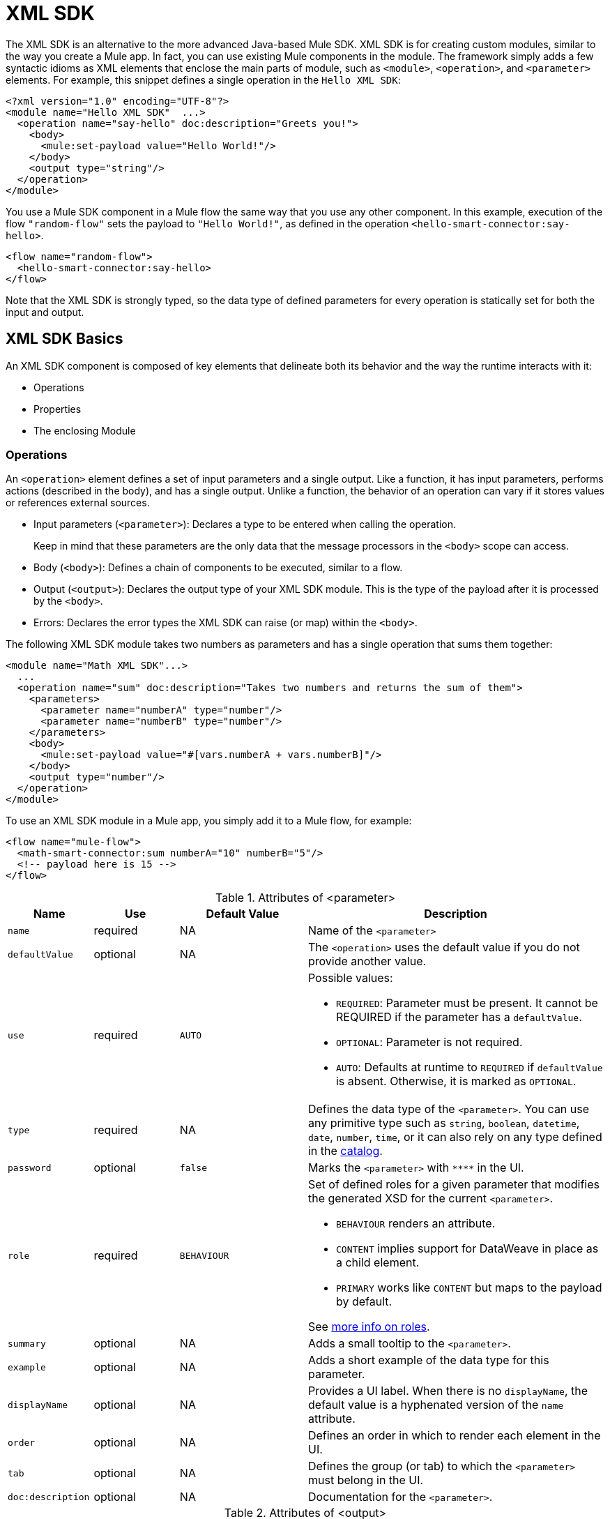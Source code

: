 = XML SDK
:keywords:

:toc:

The XML SDK is an alternative to the more advanced Java-based Mule SDK. XML SDK is for creating custom modules, similar to the way you create a Mule app.  In fact, you can use existing Mule components in the module. The framework simply adds a few syntactic idioms as XML elements that enclose the main parts of module, such as `<module>`, `<operation>`, and `<parameter>` elements. For example, this snippet defines a single operation in the `Hello XML SDK`:

[source,xml,linenums]
----
<?xml version="1.0" encoding="UTF-8"?>
<module name="Hello XML SDK"  ...>
  <operation name="say-hello" doc:description="Greets you!">
    <body>
      <mule:set-payload value="Hello World!"/>
    </body>
    <output type="string"/>
  </operation>
</module>
----

You use a Mule SDK component in a Mule flow the same way that you use any other component. In this example, execution of the flow `"random-flow"` sets the payload to `"Hello World!"`, as defined in the operation `<hello-smart-connector:say-hello>`.

[source,xml,linenums]
----
<flow name="random-flow">
  <hello-smart-connector:say-hello>
</flow>
----

Note that the XML SDK is strongly typed, so the data type of defined parameters for every operation is statically set for both the input and output.

== XML SDK Basics

An XML SDK component is composed of key elements that delineate both its behavior and the way the runtime interacts with it:

* Operations
* Properties
* The enclosing Module


=== Operations

An `<operation>` element defines a set of input parameters and a single output. Like a function, it has input parameters, performs actions (described in the body), and has a single output. Unlike a function, the behavior of an operation can vary if it stores values or references external sources.

* Input parameters (`<parameter>`): Declares a type to be entered when calling the operation.
+
Keep in mind that these parameters are the only data that the message processors in the `<body>` scope can access.
+
* Body (`<body>`): Defines a chain of components to be executed, similar to a flow.
* Output (`<output>`): Declares the output type of your XML SDK module. This is the type of the payload after it is processed by the `<body>`.
* Errors: Declares the error types the XML SDK can raise (or map) within the `<body>`.

The following XML SDK module takes two numbers as parameters and has a single operation that sums them together:

[source,xml,linenums]
----
<module name="Math XML SDK"...>
  ...
  <operation name="sum" doc:description="Takes two numbers and returns the sum of them">
    <parameters>
      <parameter name="numberA" type="number"/>
      <parameter name="numberB" type="number"/>
    </parameters>
    <body>
      <mule:set-payload value="#[vars.numberA + vars.numberB]"/>
    </body>
    <output type="number"/>
  </operation>
</module>
----

To use an XML SDK module in a Mule app, you simply add it to a Mule flow, for example:

[source,xml,linenums]
----
<flow name="mule-flow">
  <math-smart-connector:sum numberA="10" numberB="5"/>
  <!-- payload here is 15 -->
</flow>
----

.Attributes of <parameter>
[%header,cols="20,20,30,70a"]
|===
|Name | Use | Default Value | Description

| `name`
| required
| NA
| Name of the `<parameter>`

| `defaultValue`
| optional
| NA
| The `<operation>` uses the default value if you do not provide another value.

| `use`
| required
| `AUTO`
| Possible values:

* `REQUIRED`: Parameter must be present. It cannot be REQUIRED if the parameter has a `defaultValue`.
* `OPTIONAL`: Parameter is not required.
* `AUTO`: Defaults at runtime to `REQUIRED` if `defaultValue` is absent. Otherwise, it is marked as `OPTIONAL`.

| `type`
| required
| NA
| Defines the data type of the `<parameter>`. You can use any primitive type such as `string`, `boolean`, `datetime`, `date`, `number`, `time`, or it can also rely on any type defined in the <<xml_sdk_catalog, catalog>>.

| `password`
| optional
| `false`
| Marks the `<parameter>` with `\****` in the UI.

| `role`
| required
| `BEHAVIOUR`
| Set of defined roles for a given parameter that modifies the generated XSD for the current `<parameter>`.

* `BEHAVIOUR` renders an attribute.
* `CONTENT` implies support for DataWeave in place as a child element.
* `PRIMARY` works like `CONTENT` but maps to the payload by default.

See link:https://docs.mulesoft.com/mule-sdk/v/1.1/content-parameters[more info on roles].

| `summary`
| optional
| NA
| Adds a small tooltip to the `<parameter>`.

| `example`
| optional
| NA
| Adds a short example of the data type for this parameter.

| `displayName`
| optional
| NA
| Provides a UI label. When there is no `displayName`, the default value is a hyphenated version of the `name` attribute.

| `order`
| optional
| NA
| Defines an order in which to render each element in the UI.

| `tab`
| optional
| NA
| Defines the group (or tab) to which the `<parameter>` must belong in the UI.

| `doc:description`
| optional
| NA
| Documentation for the `<parameter>`.
|===


.Attributes of <output>
[%header,cols="20,20,30,70a"]
|===
|Name | Use | Default Value | Description
| `type`
| optional
|
| The data type of the output payload. Note that you can set it to `void` by removing the element. This prevents the `<operation>` from modifying the Mule event even if its behavior involves modifying the payload.

|===

Attribute type definitions are supported by `<operation>` elements when you use the `<output-attributes>` element.

.Attributes of <output-attributes>
[%header,cols="20,20,30,70a"]
|===
|Name | Use | Default Value | Description
| `type`
| optional
|
| The data type of the output attribute. Note that you can set it to `void` by removing the element. This prevents the `<operation>` from modifying the Mule event even if its behavior involves modifying the payload.

|===

Both outputs (`<output>` and `<output-attributes>`) become part of the `MuleMessage` that is created when the control returns to the invoker.

.Attributes of *<error>*
[%header,cols="20,20,30,70a"]
|===
|Name | Use | Default Value | Description
| `type`
| required
|
| The type of error code to throw (or remap) in the `<body>`. More info about link:/mule4-user-guide/v/4.1/mule-error-concept[Mule Error concept].

|===

=== Properties

A `<property>` is for a field defined by an end user of the XML SDK component. It serves as a global configuration for the entire Mule project in which it is used.

Properties are similar to the parameters exposed by operations, but they act at a level that affects all instances of the XML SDK component in the project, instead of a specific operation. Like parameters in operations, properties are usually simple types that have default values.

[TIP]
To avoid confusing end users of the XML SDK module, only expose the properties that they might need to edit. For example, do not expose internal values that they cannot or should not change.

The following XML SDK module sends requests to link:https://developer.github.com/v3/users/#get-the-authenticated-user[GitHub API V3] to retrieve an authenticated user:

////
TODO: VERIFY THAT THIS WORKS

TODO: VERIFY THAT httpn is correct and not http
////

[source,xml,linenums]
----
<module name="Github"  ...>
  <property name="username" type="string" doc:description="Username credential."/>
  <property name="password" type="string" password="true" doc:description="Password credential"/>

  <http:request-config name="github-httpreq-config" basePath="/">
    <http:request-connection host="api.github.com" protocol="HTTPS" port="443">
      <http:authentication>
        <http:basic-authentication username="#[vars.username]" password="#[vars.password]"/>
      </http:authentication>
    </http:request-connection>
  </http:request-config>

  <operation name="get-user" doc:description="Lists public and private profile information when authenticated.">
    <body>
      <httpn:request config-ref="github-httpreq-config" path="#['user/' ++ vars.username]" method="GET"/>
    </body>
    <output type="string" doc:description="User information if logged properly."/>
  </operation>
</module>
----

The example references a `<property>` that is defined in the module:

* In a global element as the value for a `request-config`.
* In an operation as the value to a `config-ref` attribute in an `http-request`.

The following Mule app uses XML SDK module. Note that the `github` prefix (for example, `github:get-user`) is derived from the `name` of the module.

[source,xml,linenums]
----
<mule ...>
  <github:config name="lautaro-github-config" username="fernandezlautaro" password="****"/>
  <flow name="test-github-flow">
    <github:get-user config-ref="lautaro-github-config"/>
  </flow>
</mule>
----

Every execution of the `"test-github-flow"` returns the GitHub information of the authenticated user:

[source,json,linenums]
----
{
  "login": "fernandezlautaro",
  "id": 4719511,
  "avatar_url": "https://avatars1.githubusercontent.com/u/4719511?v=3",
  "gravatar_id": "",
  "url": "https://api.github.com/users/fernandezlautaro",
  ...
}
----

Note that incorrect credentials return this error response from GitHub:

[source,json,linenums]
----
{
  "message": "Requires authentication",
  "documentation_url": "https://developer.github.com/v3"
}
----

.<property> Attributes
[%header,cols="20,20,30,70a"]
|===
|Name | Use | Default Value | Description

| `name`
| required
| NA
| Name of the `<property>`.

| `defaultValue`
| optional
| NA
| The `<property>` uses the default value if you do not provide another value.

| `use`
| required
| `AUTO`
| Possible values:

* `REQUIRED`: Property must be present. It cannot be REQUIRED if the parameter has a `defaultValue`.
* `OPTIONAL`: Property is not required.
* `AUTO`: Defaults at runtime to `REQUIRED` if `defaultValue` is absent. Otherwise, it is marked as `OPTIONAL`.

| `type`
| required
| NA
| Defines the data type of the `<property>`. You can use any primitive type such as `string`, `boolean`, `datetime`, `date`, `number`, `time`, or it can also rely on any type defined in the <<xml_sdk_catalog, catalog>>.

| `password`
| optional
| `false`
| Hides the value of the property value in the UI when typing it (using `\****`).

| `summary`
| `optional
| NA
| Adds a small tooltip to the `<property>`.

| `example`
| `optional`
| NA
| Adds a short example of the data type for this property.

| `displayName`
| `optional`
| NA
| Provides a nicer label to the UI, by leaving this attribute empty, the default value will be the `name` attribute hypenized.

| `displayName`
| optional
| NA
| Provides a UI label. When there is no `displayName`, the default value is a hyphenated version of the `name` attribute.

| `order`
| optional
| NA
| Defines an order in which to render each element in the UI.

| `tab`
| optional
| NA
| Defines the group (or tab) to which the `<property>` must belong in the UI.

| `doc:description`
| optional
| NA
| Documentation for the `<property>`.
|===

=== Module

The `<module>` element is the root of an XML SDK module. It contains all properties and operations that belong to the module.

.<module> Attributes
[%header,cols="20,20,30,70a"]
|===
|Name | Use | Default Value | Description

| `name`
| required
| NA
| Name of the `<module>`.

| `vendor`
| optional
| `"MuleSoft"`
| Vendor of the XML SDK module.

| `prefix`
| optional
| NA
| The prefix of the module to use when generating the schemas. If empty, a hyphenated version of the `name` is used.

| `namespace`
| optional
| NA
| Namespace to use for the module during schema generation. Otherwise, the default is +`http://www.mulesoft.org/schema/mule/<prefix>`+ where `<prefix>` is the `prefix` attribute value.

| `doc:description`
| optional
| NA
| Documentation for the `<module>`.
|===

You import an XML SDK schema into a Mule app by using the `namespace` attribute. The XML schemas are generated dynamically. The next table shows how `namespace`, `prefix`, and `name` attributes work together.

.<module> provides `name`, `prefix`, and `namespace`
|===
| Provided Values | Generated Values

| `name="hello with spaces"`
| `name="hello with spaces"`

| `prefix="hello-prefix"`
| `prefix="hello-prefix"`

| `namespace="http://www.mulesoft.org/schema/a/different/path/mule/hello"`
| `namespace="http://www.mulesoft.org/schema/a/different/path/mule/hello"`
|===

The generated schema location:

+`http://www.mulesoft.org/schema/a/different/path/mule/hello/current/mule-hello-prefix.xsd`+

.<module> provides `name` and `prefix`
|===
|Provided Values | Generated Values

| `name="hello with spaces"`
| `name="hello with spaces"`

| `prefix="hello-prefix"`
| `prefix="hello-prefix"`

| NA
| `namespace=http://www.mulesoft.org/schema/mule/hello-prefix`
|===

Generated schema location: +`http://www.mulesoft.org/schema/mule/hello-prefix/current/mule-hello-prefix.xsd`+

.<module> provides just `name`
|===
|provided values | generated values

| `name="hello with spaces"`
| `name="hello with spaces"`

| NA
| `prefix="hello-with-spaces"`

| NA
| `namespace=http://www.mulesoft.org/schema/mule/hello-with-spaces`
|===

Generated schema location is `http://www.mulesoft.org/schema/mule/hello-with-spaces/current/mule-hello-with-spaces.xsd`

The following module only has a `name` attribute `name="hello with spaces"`. This means that its `prefix` is dynamically generated as `hello-with-spaces`, and its `namespace` is dynamically generated as +`http://www.mulesoft.org/schema/mule/hello-with-spaces/current/mule-hello-with-spaces.xsd`+. It also means that the Mule app must have a schema location (`schemaLocation`) that points to a reference that matches that value.

[source,xml,linenums]
----
<module name="hello with spaces"
      xmlns:xsi="http://www.w3.org/2001/XMLSchema-instance"
      xsi:schemaLocation=" ... ">
  <operation name="an-operation" />
</module>
----

This `hello with spaces` module above can be used in a Mule app, for example:

[source,xml,linenums]
----
<mule xmlns="http://www.mulesoft.org/schema/mule/core"
      xmlns:xsi="http://www.w3.org/2001/XMLSchema-instance"
      xmlns:hello-with-spaces="http://www.mulesoft.org/schema/mule/hello-with-spaces"
      xsi:schemaLocation="
      http://www.mulesoft.org/schema/mule/core http://www.mulesoft.org/schema/mule/core/current/mule.xsd
      http://www.mulesoft.org/schema/mule/hello-with-spaces http://www.mulesoft.org/schema/mule/hello-with-spaces/current/mule-hello-with-spaces.xsd">

    <flow name="some-flow">
        <hello-with-spaces:an-operation/>
    </flow>
</mule>
----

== Create and test an XML SDK Project

To create an XML SDK module:


. Use Maven (`mvn`) from to execute the following command:
+
[source,Maven,linenums]
----
mvn archetype:generate                                       \
  -DarchetypeGroupId=org.mule.smart.connector                \
  -DarchetypeArtifactId=smart-connector-project-archetype    \
  -DarchetypeVersion=1.0.0                                   \
  -DgroupId=org.mule.smart.connector                         \
  -DartifactId=hello-smart-connector                         \
  -DmuleConnectorName=Hello
----
+
. When prompted to indicate whether the values are correct, press `enter` to continue.
+
The Maven archetype creates a stub project with a minimal amount of code for the XML SDK module and a functional test to run it. The structure of that project looks something like this:
+
[source,output,linenums]
----
➜  ~ tree hello-smart-connector
hello-smart-connector
├── pom.xml
├── smart-connector
│   ├── pom.xml
│   └── src
│       └── main
│           └── resources
│               └── module-Hello.xml // <1>
└── smart-connector-it
    ├── mule-application.json
    ├── pom.xml
    └── src
        ├── main
        │   └── mule
        │       └── mule-config.xml
        └── test
            └── munit
                └── assertion-munit-test.xml // <2>

10 directories, 7 files
➜  ~
----
+
(1) `hello-smart-connector/smart-connector/src/main/resources/module-Hello.xml`: Defines the XML SDK root element.
+
(2) `hello-smart-connector/smart-connector-it/src/test/munit/assertion-munit-test.xml`: An assertion operation that calls the XML SDK operation.
+
. Run `mvn clean install` in the `/hello-smart-connector` to create the plugin for the `Hello XML SDK` module.
+
This command also runs the suite through MUnit for the operation defined in the module.
+
[source,ouput,linenums]
----
➜  hello-smart-connector mvn clean install
 ...
 ..
 .
[INFO] ------------------------------------------------------------------------
[INFO] Reactor Summary:
[INFO]
[INFO] Parent POM Hello XML SDK and Mule App integration test SUCCESS [  0.142 s]
[INFO] Hello XML SDK .............................. SUCCESS [  4.540 s]
[INFO] Hello XML SDK Mule Application Integration Test SUCCESS [ 33.389 s]
[INFO] ------------------------------------------------------------------------
[INFO] BUILD SUCCESS
[INFO] ------------------------------------------------------------------------
[INFO] Total time: 39.166 s
[INFO] Finished at: 2017-06-14T22:07:42-03:00
[INFO] Final Memory: 61M/928M
[INFO] ------------------------------------------------------------------------
➜  hello-smart-connector
----

== Consuming Mule Plugin from an XML SDK Module

To consume a Mule plugin from within an XML SDK module:

. Add the dependency into the POM file for the XML SDK module.
+
For example, for an XML SDK module to use the HTTP connector and the OAuth module, the POM needs to include the following dependencies:
+
[source,xml,linenums]
----
<dependencies>
  <dependency>
    <groupId>org.mule.connectors</groupId>
    <artifactId>mule-http-connector</artifactId>
    <version>1.2.1</version>
    <classifier>mule-plugin</classifier>
    <scope>compile</scope>
  </dependency>
  <dependency>
    <groupId>org.mule.modules</groupId>
    <artifactId>mule-oauth-module</artifactId>
    <version>1.1.2</version>
    <classifier>mule-plugin</classifier>
    <scope>compile</scope>
  </dependency>
</dependencies>
----
+
. Add the schema location to the `<module>` root element, for example:
+
[source,xml,linenums]
----
<module name="Hello XML SDK" prefix="module-hello"
    ...
    xmlns:httpn="http://www.mulesoft.org/schema/mule/http"
    xmlns:oauth="http://www.mulesoft.org/schema/mule/oauth"
    xsi:schemaLocation=" ...
 http://www.mulesoft.org/schema/mule/http http://www.mulesoft.org/schema/mule/http/current/mule-http.xsd
 http://www.mulesoft.org/schema/mule/oauth http://www.mulesoft.org/schema/mule/oauth/current/mule-oauth.xsd">
 ...
  <!-- use of the HTTP and OAuth connector -->
</module>
----

== Reusing Operations
In some cases, operations will have repeated message processors, to which we could rely if they were encapsulated in an new operation and call it from other places.

Each `<operation>` defined in a `<module>` can be reused in the _same_ `<module>` if the operation does not have cyclic dependencies.

For example, assume that a `<module>` validates input parameters before performing inserts and updates. Notice that validations in the next example are repeated in the operations `validate-and-insert` and `validate-and-update`.

[source,xml,linenums]
----
<?xml version="1.0" encoding="UTF-8"?>
<module name="module-calling-operations-within-module"
        xmlns="http://www.mulesoft.org/schema/mule/module"
        xmlns:mule="http://www.mulesoft.org/schema/mule/core"
        xmlns:xsi="http://www.w3.org/2001/XMLSchema-instance"
        xsi:schemaLocation="
           http://www.mulesoft.org/schema/mule/module http://www.mulesoft.org/schema/mule/module/current/mule-module.xsd
           http://www.mulesoft.org/schema/mule/core http://www.mulesoft.org/schema/mule/core/current/mule.xsd">

    <operation name="validate-and-insert">
        <parameters>
            <parameter name="name" type="string"/>
        </parameters>
        <body>
            <!-- validate the 'name' != null -->
            <!-- validate the 'name' wasn't already added -->
            <!-- validate the 'name' matches some criteria -->
            <!-- validate the 'name' ... and so on -->
            <db:insert config-ref="dbConfig..">
                <db:sql>INSERT INTO PLANET(NAME) VALUES (:name)</db:sql>
                <db:input-parameters>#[{ 'name' : vars.name }]</db:input-parameters>
            </db:insert>
        </body>
    </operation>

    <operation name="validate-and-update">
        <parameters>
            <parameter name="originalName" type="string"/>
            <parameter name="newName" type="string"/>
        </parameters>
        <body>
            <!-- validate the 'newName' and 'originalName' != null -->
            <!-- validate the 'newName' and 'originalName' wasn't already added -->
            <!-- validate the 'newName' and 'originalName' matches some criteria -->
            <!-- validate the 'newName' and 'originalName' ... and so on -->
            <db:update config-ref="dbConfig..">
                <db:sql>update PLANET set NAME= :newName where NAME=':originalName'</db:sql>
                <db:input-parameters>#[{'originalName' : vars.originalName, 'newName' : vars.newName}]</db:input-parameters>
            </db:update>
        </body>
    </operation>
</module>
----

To simplify this process in the previous example, you can add a `validate` operation that you call from the other operations, for example:

[source,xml,linenums]
----
    <operation name="validate">
        <parameters>
            <parameter name="aParameter" type="string"/>
        </parameters>
        <body>
            <!-- validate the 'aParameter' != null -->
            <!-- validate the 'aParameter' wasn't already added -->
            <!-- validate the 'aParameter' matches some criteria -->
            <!-- validate the 'aParameter' ... and so on -->
        </body>
    </operation>
----

To consume the other operations from within a `<module>`:

. Add an XML namespace `xmlns:tns` attribute and a new value to `schemaLocation` to the `<module>`.
+
Note that the value must map the target namespace of the current module.
+
. Call the operations by using the `tns` prefix followed by the name of the operation.The complete module looks something like this:
+
[source,xml,linenums]
----
<?xml version="1.0" encoding="UTF-8"?>
<module name="module-calling-operations-within-module"
        xmlns="http://www.mulesoft.org/schema/mule/module"
        xmlns:mule="http://www.mulesoft.org/schema/mule/core"
        xmlns:tns="http://www.mulesoft.org/schema/mule/module-calling-operations-within-module"
        xmlns:xsi="http://www.w3.org/2001/XMLSchema-instance"
        xsi:schemaLocation="
           http://www.mulesoft.org/schema/mule/module http://www.mulesoft.org/schema/mule/module/current/mule-module.xsd
           http://www.mulesoft.org/schema/mule/core http://www.mulesoft.org/schema/mule/core/current/mule.xsd
           http://www.mulesoft.org/schema/mule/module-calling-operations-within-module http://www.mulesoft.org/schema/mule/module-calling-operations-within-module/current/mule-module-calling-operations-within-module.xsd">

    <operation name="validate-and-insert">
        <parameters>
            <parameter name="name" type="string"/>
        </parameters>
        <body>
            <tns:validate aParameter="#[vars.name]"/>
            <db:insert config-ref="dbConfig..">
                <db:sql>INSERT INTO PLANET(NAME) VALUES (:name)</db:sql>
                <db:input-parameters>#[{ 'name' : vars.name }]</db:input-parameters>
            </db:insert>
        </body>
    </operation>

    <operation name="validate-and-update">
        <parameters>
            <parameter name="originalName" type="string"/>
            <parameter name="newName" type="string"/>
        </parameters>
        <body>
            <tns:validate aParameter="#[vars.originalName]"/>
            <tns:validate aParameter="#[vars.newName]"/>
            <db:update config-ref="dbConfig..">
                <db:sql>update PLANET set NAME= :newName where NAME=':originalName'</db:sql>
                <db:input-parameters>#[{'originalName' : vars.originalName, 'newName' : vars.newName}]</db:input-parameters>
            </db:update>
        </body>
    </operation>

    <operation name="validate">
        <parameters>
            <parameter name="aParameter" type="string"/>
        </parameters>
        <body>
            <!-- validate the 'aParameter' != null -->
            <!-- validate the 'aParameter' wasn't already added -->
            <!-- validate the 'aParameter' matches some criteria -->
            <!-- validate the 'aParameter' ... and so on -->
        </body>
    </operation>
</module>
----

Note that the `config-ref` is not included because this is a reference to the _same_ module, which implies all global instances will be shared among operations.

== Providing a Test Connection

At design time, it is helpful to provide feedback when the attributes of a global element are fed with wrong values, such as wrong username or password, bad URLs, and so on. To provide such feedback, your module needs to incorporate a global element that supports connection testing.

For example, the XML SDK module `<module name="module-using-file">` might use the connection testing functionality from the File connector by incorporating the `file:connection` element into the module. By default, the module will pick up and support the connection testing feature from the File configuration.

[source,xml,linenums]
----
<?xml version="1.0" encoding="UTF-8"?>
<module name="module-using-file"  xmlns:xsi="http://www.w3.org/2001/XMLSchema-instance"
        xmlns="http://www.mulesoft.org/schema/mule/module"
        xmlns:file="http://www.mulesoft.org/schema/mule/file"
        xsi:schemaLocation="
           http://www.mulesoft.org/schema/mule/module http://www.mulesoft.org/schema/mule/module/current/mule-module.xsd
           http://www.mulesoft.org/schema/mule/file http://www.mulesoft.org/schema/mule/file/current/mule-file.xsd">

    <property name="workingDir" type="string"/>
    <file:config name="fileConfig">
        <file:connection workingDir="#[vars.workingDir]"/>
    </file:config>
</module>
----

From the UI, connection testing is delegated to the global element encapsulated by `fileConfig`.

If a module contains two or more global elements that provide a test connection, an error will occur when you build the module unless you mark the global element that you want to use with the `xmlns:connection="true"` attribute, for example:

[source,xml,linenums]
----
<?xml version="1.0" encoding="UTF-8"?>
<module name="module-using-file"  xmlns:xsi="http://www.w3.org/2001/XMLSchema-instance"
        xmlns="http://www.mulesoft.org/schema/mule/module"
        xmlns:file="http://www.mulesoft.org/schema/mule/file"
        xsi:schemaLocation="
           http://www.mulesoft.org/schema/mule/module http://www.mulesoft.org/schema/mule/module/current/mule-module.xsd
           http://www.mulesoft.org/schema/mule/file http://www.mulesoft.org/schema/mule/file/current/mule-file.xsd">

    <property name="workingDir" type="string"/>

    <!-- notice how the following global element is marked for test connection -->
    <file:config name="fileConfig" xmlns:connection="true">
        <file:connection workingDir="#[vars.workingDir]"/>
    </file:config>

    <file:config name="anotherFileConfig">
        <file:connection workingDir="#[vars.workingDir]"/>
    </file:config>
</module>
----

== Handling Errors

In some cases, operations within the `<body>` throw error codes that should not be propagated as-is. In this case, you need to remap the codes to something more meaningful to the end user. In other cases, the issues might pertain to conditions within the `<operation>`.

The XML SDK relies on link:/mule4-user-guide/v/4.1/mule-error-concept#about-error-mappings[error mappings] for the former. For the latter, the link:/mule4-user-guide/v/4.1/raise-error-component-reference[raise error component] is used.

This example performs error mapping in an operation that divides two numbers:

[source,xml,linenums]
----
<module name="Math XML SDK"...>
  ...
  <operation name="div" doc:description="Takes two numbers and returns the division of them">
    <parameters>
      <parameter name="numberA" type="number"/>
      <parameter name="numberB" type="number"/>
    </parameters>
    <body>
      <mule:set-payload value="#[vars.numberA / vars.numberB]"/>
    </body>
    <output type="number"/>
  </operation>
</module>
----

If the divisor `numberB` is zero, the `div` operation will result in the `MULE:EXPRESSION` runtime error, which does not describe the error specifically enough.

To create a more specific error, you can use error mapping to make the `div` operation produce the `MATH-XML-SDK:DIVISION_BY_ZERO` error, for example:

[source,xml,linenums]
----
<module name="Math XML SDK"...>
  ...
  <operation name="div" doc:description="Takes two numbers and returns the division of them">
    <parameters>
      <parameter name="numberA" type="number"/>
      <parameter name="numberB" type="number"/>
    </parameters>
    <body>
      <mule:set-payload value="#[vars.numberA / vars.numberB]">
        <mule:error-mapping targetType="DIVISION_BY_ZERO" sourceType="MULE:EXPRESSION"/>
      </mule:set-payload>
    </body>
    <output type="number"/>
  </operation>
  <errors>
    <error type="DIVISION_BY_ZERO"/>
  </errors>
</module>
----

You can produce the same error by executing a validation before the evaluation of the expression `#[vars.numberA / vars.numberB]`. If the expression fails, the `MATH-XML-SDK:DIVISION_BY_ZERO` error results, for example:

[source,xml,linenums]
----
<module name="Math XML SDK"...>
  ...
  <operation name="div" doc:description="Takes two numbers and returns the division of them">
    <parameters>
      <parameter name="numberA" type="number"/>
      <parameter name="numberB" type="number"/>
    </parameters>
    <body>
      <mule:choice>
        <mule:when expression="#[vars.customError]">
          <mule:raise-error type="MATH-XML-SDK:DIVISION_BY_ZERO" description="Division by zero"/>
        </mule:when>
      </mule:choice>
      <mule:set-payload value="#[vars.numberA / vars.numberB]" />
    </body>
    <output type="number"/>
  </operation>
  <errors>
    <error type="DIVISION_BY_ZERO"/>
  </errors>
</module>
----

[[xml_sdk_catalog]]
== XML SDK Catalog

The standard data types for `<property>` and `<parameter>` are primitive types: `string`, `boolean`, `number`, `date`, `datetime`, `localdatetime`, `time`, `localtime`, `timezone`, `binary`, `any`, `regex`.

To define types that with more complex structures than the primitive types, you can create a catalog of data types that you inject into the module. This example creates a catalog file (`hello-smart-connector/smart-connector/src/main/resources/module-Hello-catalog.xml`) with the following content:

[source,xml,linenums]
----
<?xml version="1.0" encoding="UTF-8"?>
<catalogs xmlns="http://www.mulesoft.org/schema/mule/types" >
    <catalog name="PersonXsdType" format="application/xml">
        <schema format="application/xml+schema" location="./person-schema.xsd" />
    </catalog>
    <catalog name="PersonJsonType" format="application/json">
        <schema format="application/json+schema" location="./person-schema.json" />
    </catalog>
</catalogs>
----

The catalog file references XSD and JSON schema files:

* `person-schema.xsd`, which contains the following content:
+
[source,xml,linenums]
----
<xs:schema targetNamespace="http://uri" attributeFormDefault="unqualified" elementFormDefault="qualified" xmlns:xs="http://www.w3.org/2001/XMLSchema">
  <xs:element name="Person">
    <xs:complexType>
      <xs:sequence>
        <xs:element type="xs:string" name="name"/>
        <xs:element type="xs:string" name="lastName"/>
        <xs:element type="xs:integer" name="age"/>
      </xs:sequence>
    </xs:complexType>
  </xs:element>
</xs:schema>
----
+
* `person-schema.json`, which contains the following content:
+
[source,json,linenums]
----
{
  "type": "object",
  "properties": {
    "age": {
      "type": "integer"
    },
    "name": {
      "type": "string"
    },
    "lastname": {
      "type": "string"
    }
  },
  "additionalProperties": false
}
----

So, the structure of the `tree hello-smart-connector/smart-connector` folder looks like this:

[source,tree,linenums]
----
➜  ~ tree hello-smart-connector/smart-connector
hello-smart-connector/smart-connector
├── pom.xml
└── src
    └── main
        └── resources
            ├── module-Hello-catalog.xml
            ├── module-Hello.xml
            ├── person-schema.json
            └── person-schema.xsd
----

Once the schemas are ready, you use types they define by referencing the associated catalogs (`PersonXsdType` and `PersonJsonType`), for example:

[[example]]
[source,xml,linenums]
----
<module name="Hello XML SDK" prefix="module-hello" ... >
  ...
  <operation name="person-xml-to-json" doc:description="Takes a Person in XML format and translates it to JSON">
    <parameters>
      <parameter name="content" type="PersonXsdType::{http://uri}Person"/>
    </parameters>
    <body>
      <ee:transform>
        <ee:set-payload><![CDATA[
          %dw 2.0
          %output application/json encoding='UTF-8'
          ---
          {
            "name" : vars.content.person.name,
            "lastname" : vars.content.person.lastName,
            "age" : vars.content.person.age as Number
          }
          ]]></ee:set-payload>
      </ee:transform>
    </body>
    <output type="PersonJsonType"/>
  </operation>
  <operation name="person-json-to-xml" doc:description="Takes a Person in JSON format and translates it to XML">
    <parameters>
      <parameter name="content" type="PersonJsonType"/>
    </parameters>
    <body>
      <ee:transform>
        <ee:set-payload><![CDATA[
          %dw 2.0
          %output application/xml
          ---
          person : vars.content
          ]]></ee:set-payload>
      </ee:transform>
    </body>
    <output type="PersonXsdType::{http://uri}Person"/>
  </operation>
<module/>
----

Notice that the value of the `type` attribute for the JSON schema is the name of the catalog that contains that schema (`PersonJsonType`). However, for the XML schema, the value of the `type` attribute appends two colons `::` and the qname (qualified name) reference to the `Person` element:  `PersonXsdType::{http://uri}Person`.

To perform the DataWeave transformation from JSON to XML (shown within `<ee:transform/>`), it is necessary to add the following dependency to the POM file so that the module can find the required schema (`mule-ee.xsd`):

[source,xml,linenums]
----
<dependency>
    <groupId>com.mulesoft.mule.runtime.modules</groupId>
    <artifactId>mule-module-spring-config-ee</artifactId>
    <version>${mule.version}</version>
    <scope>provided</scope>
</dependency>
----

To use the operations from the <<example, example>> above in a Mule app, it is necessary to feed values to them, for example:

[source,xml,linenums]
----
<mule ...>
  <flow name="person-xml-2-json-flow">
    <!-- create a XML Person and store it in the payload -->
    <ee:transform>
      <ee:set-payload><![CDATA[
        %dw 2.0
        %output application/xml
        ---
        person : {
          name : "Lautaro",
          lastName: "Fernandez",
          age : 54
        }
        ]]></ee:set-payload>
    </ee:transform>
    <!-- call the operation -->
    <module-hello:person-xml-to-json content="#[payload]"/>
    <!-- at this point, the payload is a JSON Person -->
  </flow>

  <flow name="person-json-2-xml-flow">
    <!-- create a JSON Person and store it in the payload -->
    <ee:transform>
      <ee:set-payload><![CDATA[
        %dw 2.0
        %output application/json
        ---
        {
          name : "Lautaro",
          lastName: "Fernandez",
          age : 54
        }
        ]]></ee:set-payload>
    </ee:transform>
    <!-- call the operation -->
    <module-hello:person-json-to-xml content="#[payload]"/>
    <!-- at this point, the payload is a XML Person -->
  </flow>
</mule>
----

When parameterizing values that are not primitive types, the defined `<operation>` can declare them as `role="CONTENT"` so that it is not mandatory to use an additional processor in the `<flow>` to call the operation. The `person-xml-to-json` operation in this example adds this attribute to the `content` parameter:

[[example2]]
[source,xml,linenums]
----
<module name="Hello XML SDK" prefix="module-hello" ... >
  ...
  <operation name="person-xml-to-json" doc:description="Takes a Person in XML format and translates it to JSON">
    <parameters>
      <parameter name="content" type="PersonXsdType::{http://uri}Person" role="CONTENT"/>
    </parameters>
    <body>
      <ee:transform>
        <ee:set-payload><![CDATA[
          %dw 2.0
          %output application/json encoding='UTF-8'
          ---
          {
            "name" : vars.content.person.name,
            "lastname" : vars.content.person.lastName,
            "age" : vars.content.person.age as Number
          }
          ]]></ee:set-payload>
      </ee:transform>
    </body>
    <output type="PersonJsonType"/>
  </operation>
  ...
<module/>
----

To use the operations from the <<example2, example>> above in a Mule app, it is necessary to feed values to them, for example:

[source,xml,linenums]
----
<mule ...>
  <flow name="person-xml-2-json-using-content-flow">
    <!-- call the operation -->
    <module-hello:person-xml-to-json>
      </module-hello:content><![CDATA[
        %dw 2.0
        %output application/xml
        ---
        person : {
          name : "Lautaro",
          lastName: "Fernandez",
          age : 54
        }]]>
      </module-hello:content>
    </module-hello:person-xml-to-json>
    <!-- at this point, the payload is a JSON Person -->
  </flow>
  ..
</mule>
----

== Working Examples of XML SDK Modules

https://github.com/mulesoft-labs/smart-connectors-integration-tests
contains the following directories:

* `apps-using-smart-connectors`: Mule apps that use XML SDK modules
* `smart-connectors`: XML SDK modules that incorporate DataWeave, HTTP connector, File connector, Validation module, and so on.

The following subsections describe some of these examples.

[[module-using-core]]
=== Example: Using Core Components

This example incorporates core components, such as Set Payload (`mule:set-payload`).

GitHub Location:  link:https://github.com/mulesoft-labs/smart-connectors-integration-tests/tree/master/smart-connectors/smart-connector-using-core[smart-connectors/smart-connector-using-core]

[source,xml,linenums]
----
<?xml version="1.0" encoding="UTF-8"?>
<module name="module-using-core"
        doc:description="This module relies entirely in runtime provided components (no other Plugin dependencies)"

        xmlns="http://www.mulesoft.org/schema/mule/module"
        xmlns:mule="http://www.mulesoft.org/schema/mule/core"
        xmlns:doc="http://www.mulesoft.org/schema/mule/documentation"
        xmlns:xsi="http://www.w3.org/2001/XMLSchema-instance"
        xsi:schemaLocation="
           http://www.mulesoft.org/schema/mule/module http://www.mulesoft.org/schema/mule/module/current/mule-module.xsd
           http://www.mulesoft.org/schema/mule/core http://www.mulesoft.org/schema/mule/core/current/mule.xsd">

    <operation name="set-payload-hardcoded" doc:description="Sets the payload to the String value 'Wubba Lubba Dub Dub'">
        <body>
            <mule:set-payload value="Wubba Lubba Dub Dub"/>
        </body>
        <output type="string" doc:description="Payload's output"/>
    </operation>

    <operation name="set-payload-hardcoded-two-times" doc:description="Sets the payload to the String value 'Wubba Lubba Dub Dub'">
        <body>
            <mule:set-payload value="Wubba Lubba Dub Dub"/>
            <mule:set-payload value="#[payload ++ 'Dub Dub']"/>
        </body>
        <output type="string" doc:description="Payload's output"/>
    </operation>

 </module>
----

=== Example: Using JSON Custom Types

This example incorporates JSON types.

GitHub Location: link:https://github.com/mulesoft-labs/smart-connectors-integration-tests/tree/master/smart-connectors/smart-connector-using-custom-types-json[smart-connectors/smart-connector-using-custom-types-json]

[source,xml,linenums]
----
<?xml version="1.0" encoding="UTF-8"?>
<module name="module-using-custom-types-json"
        doc:description="This module relies entirely in runtime provided components (no other Plugin dependencies)"

        xmlns="http://www.mulesoft.org/schema/mule/module"
        xmlns:mule="http://www.mulesoft.org/schema/mule/core"
        xmlns:doc="http://www.mulesoft.org/schema/mule/documentation"
        xmlns:xsi="http://www.w3.org/2001/XMLSchema-instance"
        xsi:schemaLocation="
           http://www.mulesoft.org/schema/mule/module http://www.mulesoft.org/schema/mule/module/current/mule-module.xsd
           http://www.mulesoft.org/schema/mule/core http://www.mulesoft.org/schema/mule/core/current/mule.xsd">

    <operation name="set-payload-hardcoded" doc:description="Sets the payload to the String value 'Wubba Lubba Dub Dub'">
        <body>
            <mule:set-payload value="Wubba Lubba Dub Dub"/>
        </body>
        <output type="a-custom-type" doc:description="Payload's output"/>
    </operation>
 </module>
----

.Catalog
[source,xml,linenums]
----
<?xml version="1.0" encoding="UTF-8"?>
<catalogs xmlns="http://www.mulesoft.org/schema/mule/types" >
    <catalog name="a-custom-type" format="application/json">
        <schema format="application/json+schema" location="./a-custom-type-schema.json" />
    </catalog>
</catalogs>
----

.Schema
[source,json,linenums]
----
{
  "type": "object",
  "properties": {
    "number": {
      "type": "number"
    },
    "street_name": {
      "type": "string"
    },
    "street_type": {
      "type": "string",
      "enum": [
        "Street",
        "Avenue",
        "Boulevard"
      ]
    }
  },
  "additionalProperties": false
}
----

=== Example: Using Custom XML Types

This example incorporates custom XML types.

GitHub Location: link:https://github.com/mulesoft-labs/smart-connectors-integration-tests/tree/master/smart-connectors/smart-connector-using-custom-types-xsd[smart-connectors/smart-connector-using-custom-types-xsd]`

[source,xml,linenums]
----
<?xml version="1.0" encoding="UTF-8"?>
<module name="module-using-custom-types-xsd"
        doc:description="This module relies entirely in runtime provided components (no other Plugin dependencies)"

        xmlns="http://www.mulesoft.org/schema/mule/module"
        xmlns:mule="http://www.mulesoft.org/schema/mule/core"
        xmlns:doc="http://www.mulesoft.org/schema/mule/documentation"
        xmlns:xsi="http://www.w3.org/2001/XMLSchema-instance"
        xsi:schemaLocation="
           http://www.mulesoft.org/schema/mule/module http://www.mulesoft.org/schema/mule/module/current/mule-module.xsd
           http://www.mulesoft.org/schema/mule/core http://www.mulesoft.org/schema/mule/core/current/mule.xsd">

    <operation name="operation-with-custom-types">
        <parameters>
            <parameter name="value" type="XsdType1::Root"/>
        </parameters>
        <body>
            <mule:set-payload value="hello world!"/>
        </body>
        <output type="string"/>
    </operation>

 </module>
----

.Catalog
[source,xml,linenums]
----
<?xml version="1.0" encoding="UTF-8"?>
<catalogs xmlns="http://www.mulesoft.org/schema/mule/types" >
    <catalog name="XsdType1" format="application/xml">
        <schema format="application/xml+schema" location="./type1-schema.xsd" />
    </catalog>
</catalogs>
----

.Schema 1
[source,xml,linenums]
----
<xs:schema attributeFormDefault="unqualified" elementFormDefault="qualified" xmlns:xs="http://www.w3.org/2001/XMLSchema">
    <xs:element name="Root">
        <xs:complexType>
            <xs:annotation>
                <xs:documentation xml:lang="en">
                    A user with all the information
                </xs:documentation>
            </xs:annotation>
            <xs:sequence>
                <xs:element type="xs:string" name="name"/>
                <xs:element type="xs:string" name="lastName"/>
                <xs:element type="xs:boolean" name="male"/>
                <xs:element type="xs:integer" name="age"/>
            </xs:sequence>
        </xs:complexType>
    </xs:element>
</xs:schema>
----

=== Example: Using DataWeave

This example incorporates DataWeave by using the Transform (`ee:transform`) component.

GitHub Location: link:https://github.com/mulesoft-labs/smart-connectors-integration-tests/tree/master/smart-connectors/smart-connector-using-dw[smart-connectors/smart-connector-using-dw]

[source,xml,linenums]
----
<?xml version="1.0" encoding="UTF-8"?>
<module name="module-using-dw"
        doc:description="This module relies entirely in runtime provided components (no other Plugin dependencies) and DW"

        xmlns="http://www.mulesoft.org/schema/mule/module"
        xmlns:mule="http://www.mulesoft.org/schema/mule/core"
        xmlns:ee="http://www.mulesoft.org/schema/mule/ee/core"
        xmlns:doc="http://www.mulesoft.org/schema/mule/documentation"
        xmlns:xsi="http://www.w3.org/2001/XMLSchema-instance"
        xsi:schemaLocation="
           http://www.mulesoft.org/schema/mule/module http://www.mulesoft.org/schema/mule/module/current/mule-module.xsd
           http://www.mulesoft.org/schema/mule/core http://www.mulesoft.org/schema/mule/core/current/mule.xsd
           http://www.mulesoft.org/schema/mule/ee/core http://www.mulesoft.org/schema/mule/ee/core/current/mule-ee.xsd">

    <operation name="set-payload-through-dw" doc:description="Sets the payload to the String value 'Wubba Lubba Dub Dub'">
        <body>
            <ee:transform>
                <ee:set-payload><![CDATA[
                    %dw 2.0
                    %output application/json encoding='UTF-8'
                    ---
                    'Wubba Lubba Dub Dub'
            ]]></ee:set-payload>
            </ee:transform>
        </body>
        <output type="string" doc:description="Payload's output"/>
    </operation>
 </module>
----

=== Example: Using the File Connector

Location `link:https://github.com/mulesoft-labs/smart-connectors-integration-tests/tree/master/smart-connectors/smart-connector-using-file[smart-connectors/smart-connector-using-file]`: depends on File Connector, e.g.: `file:list`
[source,xml,linenums]
----
<?xml version="1.0" encoding="UTF-8"?>
<module name="module-using-file"

        xmlns="http://www.mulesoft.org/schema/mule/module"
        xmlns:file="http://www.mulesoft.org/schema/mule/file"
        xmlns:xsi="http://www.w3.org/2001/XMLSchema-instance"
        xsi:schemaLocation="
           http://www.mulesoft.org/schema/mule/module http://www.mulesoft.org/schema/mule/module/current/mule-module.xsd
           http://www.mulesoft.org/schema/mule/file http://www.mulesoft.org/schema/mule/file/current/mule-file.xsd">

    <property name="workingDir" type="string"/>
    <property name="filenamePattern" type="string"/>

    <file:config name="file">
        <file:connection workingDir="#[vars.workingDir]"/>
    </file:config>
    <file:matcher name="globalMatcher" directories="REQUIRE" filenamePattern="#[vars.filenamePattern]" />

    <operation name="list">
        <parameters>
            <parameter name="path" type="string"/>
        </parameters>
        <body>
            <file:list directoryPath="#[vars.path]" config-ref="file" matcher="globalMatcher"/>
        </body>
        <output type="string"/>
    </operation>

 </module>
----

=== Using HTTP Connector

This example incorporates the HTTP connector, using an HTTP Request (`http:requester`).

GitHub Location: link:https://github.com/mulesoft-labs/smart-connectors-integration-tests/tree/master/smart-connectors/smart-connector-using-http[smart-connectors/smart-connector-using-http]

[source,xml,linenums]
----
<?xml version="1.0" encoding="UTF-8"?>
<module name="module-using-http"

        xmlns="http://www.mulesoft.org/schema/mule/module"
        xmlns:mule="http://www.mulesoft.org/schema/mule/core"
        xmlns:doc="http://www.mulesoft.org/schema/mule/documentation"
        xmlns:httpn="http://www.mulesoft.org/schema/mule/http"
        xmlns:xsi="http://www.w3.org/2001/XMLSchema-instance"
        xsi:schemaLocation="
           http://www.mulesoft.org/schema/mule/module http://www.mulesoft.org/schema/mule/module/current/mule-module.xsd
           http://www.mulesoft.org/schema/mule/core http://www.mulesoft.org/schema/mule/core/current/mule.xsd
           http://www.mulesoft.org/schema/mule/http http://www.mulesoft.org/schema/mule/http/current/mule-http.xsd">

    <property name="username" type="string" doc:description="the login user credential."/>
    <property name="password" type="string" password="true" doc:description="the login password credential"/>

    <httpn:request-config name="github-httpreq-config" basePath="/">
        <httpn:request-connection host="api.github.com" protocol="HTTPS" port="443">
            <httpn:authentication>
                <httpn:basic-authentication username="#[vars.username]" password="#[vars.password]"/>
            </httpn:authentication>
        </httpn:request-connection>
    </httpn:request-config>

    <operation name="search-issues" doc:description="Get a list of Issue objects that match the specified filter data">
        <parameters>
            <parameter name="repo" type="string" doc:description="the repository name"/>
            <parameter name="since" type="string" defaultValue="2017-02-06T09:29:49Z" doc:description="date from which restoring issues, sample: 2016-07-31T12:37:07Z"/>
        </parameters>
        <body>
            <mule:logger level="ERROR" doc:name="Logger" message="#['repo:[' ++ vars.repo + '], since:[' + vars.since ++']']" />
            <httpn:request config-ref="github-httpreq-config" path="search/issues" method="GET" >
                <httpn:query-params>
                    #[{q : 'repo: $(vars.repo) created:>=$(vars.since)', type: 'Issues'}]
                </httpn:query-params>
            </httpn:request>
            <mule:set-payload value="#[payload]" mimeType="application/json" />
        </body>
        <output type="string" doc:description="List of issues"/>
    </operation>

 </module>
----

=== Example: Using Another XML SDK

This example shows one XML SDK module (`module-using-smart-connector`) using the XML SDK module `module-using-core` (described in <<module-using-core, Example: Using Core Components>>).

GitHub Location: link:https://github.com/mulesoft-labs/smart-connectors-integration-tests/tree/master/smart-connectors/smart-connector-using-smart-connector[smart-connectors/smart-connector-using-smart-connector]

[source,xml,linenums]
----
<?xml version="1.0" encoding="UTF-8"?>
<module name="module-using-smart-connector"

        xmlns="http://www.mulesoft.org/schema/mule/module"
        xmlns:module-using-core="http://www.mulesoft.org/schema/mule/module-using-core"
        xmlns:xsi="http://www.w3.org/2001/XMLSchema-instance"
        xsi:schemaLocation="
           http://www.mulesoft.org/schema/mule/module http://www.mulesoft.org/schema/mule/module/current/mule-module.xsd
           http://www.mulesoft.org/schema/mule/module-using-core http://www.mulesoft.org/schema/mule/module-using-core/current/module-using-core.xsd">

    <operation name="proxy-set-payload-hardcoded">
        <body>
            <module-using-core:set-payload-hardcoded/>
        </body>
        <output type="string"/>
    </operation>

 </module>
----

=== Using Validation Module

This example uses the Validation module, specifically `validation:is-email`.

GitHub Location: link:https://github.com/mulesoft-labs/smart-connectors-integration-tests/tree/master/smart-connectors/smart-connector-using-validation[smart-connectors/smart-connector-using-validation]

[source,xml,linenums]
----
<?xml version="1.0" encoding="UTF-8"?>
<module name="module-using-validation"

        xmlns="http://www.mulesoft.org/schema/mule/module"
        xmlns:validation="http://www.mulesoft.org/schema/mule/validation"
        xmlns:xsi="http://www.w3.org/2001/XMLSchema-instance"
        xsi:schemaLocation="
           http://www.mulesoft.org/schema/mule/module http://www.mulesoft.org/schema/mule/module/current/mule-module.xsd
           http://www.mulesoft.org/schema/mule/validation http://www.mulesoft.org/schema/mule/validation/current/mule-validation.xsd">

    <operation name="is-really-email">
        <parameters>
            <parameter name="inputEmail" type="string"/>
        </parameters>
        <body>
            <validation:is-email email="#[vars.inputEmail]"/>
        </body>
        <output type="boolean"/>
    </operation>

 </module>
----

== XML SDK limitations

The SDK currently has the following limitations:

* XML SDK only provides outbound operations, not sources (such as a `<scheduler>`) or routers.
* Operations do not support recursive calls.

